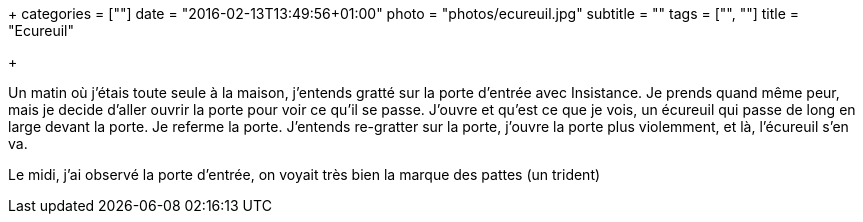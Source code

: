 +++
categories = [""]
date = "2016-02-13T13:49:56+01:00"
photo = "photos/ecureuil.jpg"
subtitle = ""
tags = ["", ""]
title = "Ecureuil"

+++

Un matin où j'étais toute seule à la maison, j'entends gratté sur la porte d'entrée avec Insistance.
Je prends quand même peur, mais je decide d'aller ouvrir la porte pour voir ce qu'il se passe. J'ouvre et qu'est ce que je vois, un écureuil qui passe de long en large devant la porte. Je referme la porte.
J'entends re-gratter sur la porte, j'ouvre la porte plus violemment, et là, l'écureuil s'en va.

Le midi, j'ai observé la porte d'entrée, on voyait très bien la marque des pattes (un trident)
